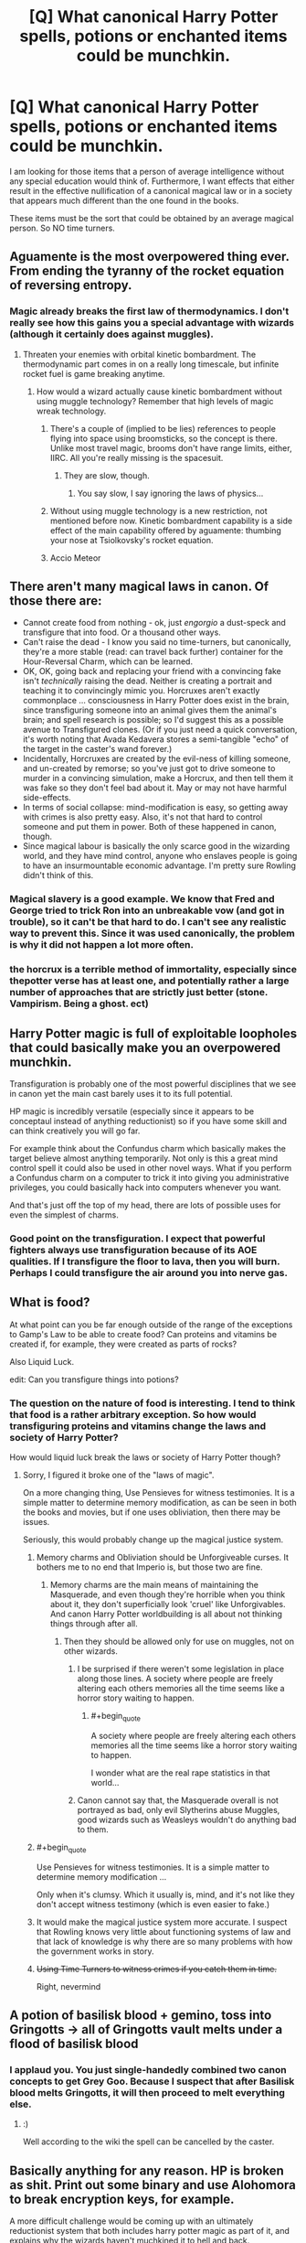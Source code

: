 #+TITLE: [Q] What canonical Harry Potter spells, potions or enchanted items could be munchkin.

* [Q] What canonical Harry Potter spells, potions or enchanted items could be munchkin.
:PROPERTIES:
:Author: KZLightning
:Score: 2
:DateUnix: 1456358368.0
:END:
I am looking for those items that a person of average intelligence without any special education would think of. Furthermore, I want effects that either result in the effective nullification of a canonical magical law or in a society that appears much different than the one found in the books.

These items must be the sort that could be obtained by an average magical person. So NO time turners.


** Aguamente is the most overpowered thing ever. From ending the tyranny of the rocket equation of reversing entropy.
:PROPERTIES:
:Author: buckykat
:Score: 10
:DateUnix: 1456361219.0
:END:

*** Magic already breaks the first law of thermodynamics. I don't really see how this gains you a special advantage with wizards (although it certainly does against muggles).
:PROPERTIES:
:Author: KZLightning
:Score: 4
:DateUnix: 1456362863.0
:END:

**** Threaten your enemies with orbital kinetic bombardment. The thermodynamic part comes in on a really long timescale, but infinite rocket fuel is game breaking anytime.
:PROPERTIES:
:Author: buckykat
:Score: 3
:DateUnix: 1456363592.0
:END:

***** How would a wizard actually cause kinetic bombardment without using muggle technology? Remember that high levels of magic wreak technology.
:PROPERTIES:
:Author: KZLightning
:Score: 1
:DateUnix: 1456420091.0
:END:

****** There's a couple of (implied to be lies) references to people flying into space using broomsticks, so the concept is there. Unlike most travel magic, brooms don't have range limits, either, IIRC. All you're really missing is the spacesuit.
:PROPERTIES:
:Author: MugaSofer
:Score: 4
:DateUnix: 1456420578.0
:END:

******* They are slow, though.
:PROPERTIES:
:Author: elevul
:Score: 3
:DateUnix: 1456437754.0
:END:

******** You say slow, I say ignoring the laws of physics...
:PROPERTIES:
:Author: PeridexisErrant
:Score: 3
:DateUnix: 1456442867.0
:END:


****** Without using muggle technology is a new restriction, not mentioned before now. Kinetic bombardment capability is a side effect of the main capability offered by aguamente: thumbing your nose at Tsiolkovsky's rocket equation.
:PROPERTIES:
:Author: buckykat
:Score: 3
:DateUnix: 1456448662.0
:END:


****** Accio Meteor
:PROPERTIES:
:Author: Empiricist_or_not
:Score: 1
:DateUnix: 1456530607.0
:END:


** There aren't many magical laws in canon. Of those there are:

- Cannot create food from nothing - ok, just /engorgio/ a dust-speck and transfigure that into food. Or a thousand other ways.
- Can't raise the dead - I know you said no time-turners, but canonically, they're a more stable (read: can travel back further) container for the Hour-Reversal Charm, which can be learned.
- OK, OK, going back and replacing your friend with a convincing fake isn't /technically/ raising the dead. Neither is creating a portrait and teaching it to convincingly mimic you. Horcruxes aren't exactly commonplace ... consciousness in Harry Potter does exist in the brain, since transfiguring someone into an animal gives them the animal's brain; and spell research is possible; so I'd suggest this as a possible avenue to Transfigured clones. (Or if you just need a quick conversation, it's worth noting that Avada Kedavera stores a semi-tangible "echo" of the target in the caster's wand forever.)
- Incidentally, Horcruxes are created by the evil-ness of killing someone, and un-created by remorse; so you've just got to drive someone to murder in a convincing simulation, make a Horcrux, and then tell them it was fake so they don't feel bad about it. May or may not have harmful side-effects.
- In terms of social collapse: mind-modification is easy, so getting away with crimes is also pretty easy. Also, it's not that hard to control someone and put them in power. Both of these happened in canon, though.
- Since magical labour is basically the only scarce good in the wizarding world, and they have mind control, anyone who enslaves people is going to have an insurmountable economic advantage. I'm pretty sure Rowling didn't think of this.
:PROPERTIES:
:Author: MugaSofer
:Score: 5
:DateUnix: 1456395400.0
:END:

*** Magical slavery is a good example. We know that Fred and George tried to trick Ron into an unbreakable vow (and got in trouble), so it can't be that hard to do. I can't see any realistic way to prevent this. Since it was used canonically, the problem is why it did not happen a lot more often.
:PROPERTIES:
:Author: KZLightning
:Score: 6
:DateUnix: 1456419311.0
:END:


*** the horcrux is a terrible method of immortality, especially since thepotter verse has at least one, and potentially rather a large number of approaches that are strictly just better (stone. Vampirism. Being a ghost. ect)
:PROPERTIES:
:Author: Izeinwinter
:Score: 1
:DateUnix: 1456684387.0
:END:


** Harry Potter magic is full of exploitable loopholes that could basically make you an overpowered munchkin.

Transfiguration is probably one of the most powerful disciplines that we see in canon yet the main cast barely uses it to its full potential.

HP magic is incredibly versatile (especially since it appears to be conceptaul instead of anything reductionist) so if you have some skill and can think creatively you will go far.

For example think about the Confundus charm which basically makes the target believe almost anything temporarily. Not only is this a great mind control spell it could also be used in other novel ways. What if you perform a Confundus charm on a computer to trick it into giving you administrative privileges, you could basically hack into computers whenever you want.

And that's just off the top of my head, there are lots of possible uses for even the simplest of charms.
:PROPERTIES:
:Author: okaycat
:Score: 5
:DateUnix: 1456391625.0
:END:

*** Good point on the transfiguration. I expect that powerful fighters always use transfiguration because of its AOE qualities. If I transfigure the floor to lava, then you will burn. Perhaps I could transfigure the air around you into nerve gas.
:PROPERTIES:
:Author: KZLightning
:Score: 2
:DateUnix: 1456419499.0
:END:


** What is food?

At what point can you be far enough outside of the range of the exceptions to Gamp's Law to be able to create food? Can proteins and vitamins be created if, for example, they were created as parts of rocks?

Also Liquid Luck.

edit: Can you transfigure things into potions?
:PROPERTIES:
:Author: frozenLake123
:Score: 7
:DateUnix: 1456358947.0
:END:

*** The question on the nature of food is interesting. I tend to think that food is a rather arbitrary exception. So how would transfiguring proteins and vitamins change the laws and society of Harry Potter?

How would liquid luck break the laws or society of Harry Potter though?
:PROPERTIES:
:Author: KZLightning
:Score: 1
:DateUnix: 1456363117.0
:END:

**** Sorry, I figured it broke one of the "laws of magic".

On a more changing thing, Use Pensieves for witness testimonies. It is a simple matter to determine memory modification, as can be seen in both the books and movies, but if one uses obliviation, then there may be issues.

Seriously, this would probably change up the magical justice system.
:PROPERTIES:
:Author: frozenLake123
:Score: 2
:DateUnix: 1456364832.0
:END:

***** Memory charms and Obliviation should be Unforgiveable curses. It bothers me to no end that Imperio is, but those two are fine.
:PROPERTIES:
:Author: Arizth
:Score: 14
:DateUnix: 1456365512.0
:END:

****** Memory charms are the main means of maintaining the Masquerade, and even though they're horrible when you think about it, they don't superficially look 'cruel' like Unforgivables. And canon Harry Potter worldbuilding is all about not thinking things through after all.
:PROPERTIES:
:Author: daydev
:Score: 7
:DateUnix: 1456390762.0
:END:

******* Then they should be allowed only for use on muggles, not on other wizards.
:PROPERTIES:
:Author: elevul
:Score: 1
:DateUnix: 1456437654.0
:END:

******** I be surprised if there weren't some legislation in place along those lines. A society where people are freely altering each others memories all the time seems like a horror story waiting to happen.
:PROPERTIES:
:Author: IllusoryIntelligence
:Score: 2
:DateUnix: 1456438920.0
:END:

********* #+begin_quote
  A society where people are freely altering each others memories all the time seems like a horror story waiting to happen.
#+end_quote

I wonder what are the real rape statistics in that world...
:PROPERTIES:
:Author: elevul
:Score: 5
:DateUnix: 1456439070.0
:END:


******** Canon cannot say that, the Masquerade overall is not portrayed as bad, only evil Slytherins abuse Muggles, good wizards such as Weasleys wouldn't do anything bad to them.
:PROPERTIES:
:Author: daydev
:Score: 1
:DateUnix: 1456439027.0
:END:


***** #+begin_quote
  Use Pensieves for witness testimonies. It is a simple matter to determine memory modification ...
#+end_quote

Only when it's clumsy. Which it usually is, mind, and it's not like they don't accept witness testimony (which is even easier to fake.)
:PROPERTIES:
:Author: MugaSofer
:Score: 1
:DateUnix: 1456390796.0
:END:


***** It would make the magical justice system more accurate. I suspect that Rowling knows very little about functioning systems of law and that lack of knowledge is why there are so many problems with how the government works in story.
:PROPERTIES:
:Author: KZLightning
:Score: 1
:DateUnix: 1456420203.0
:END:


***** +Using Time Turners to witness crimes if you catch them in time.+

Right, nevermind
:PROPERTIES:
:Author: JackStargazer
:Score: 1
:DateUnix: 1456427347.0
:END:


** A potion of basilisk blood + gemino, toss into Gringotts -> all of Gringotts vault melts under a flood of basilisk blood
:PROPERTIES:
:Author: luminarium
:Score: 3
:DateUnix: 1456375006.0
:END:

*** I applaud you. You just single-handedly combined two canon concepts to get Grey Goo. Because I suspect that after Basilisk blood melts Gringotts, it will then proceed to melt *everything else*.
:PROPERTIES:
:Author: PlaneOfInfiniteCats
:Score: 3
:DateUnix: 1456499818.0
:END:

**** :)

Well according to the wiki the spell can be cancelled by the caster.
:PROPERTIES:
:Author: luminarium
:Score: 2
:DateUnix: 1456533082.0
:END:


** Basically anything for any reason. HP is broken as shit. Print out some binary and use Alohomora to break encryption keys, for example.

A more difficult challenge would be coming up with an ultimately reductionist system that both includes harry potter magic as part of it, and explains why the wizards haven't muchkined it to hell and back.
:PROPERTIES:
:Author: GaBeRockKing
:Score: 6
:DateUnix: 1456358786.0
:END:

*** [deleted]
:PROPERTIES:
:Score: 9
:DateUnix: 1456367260.0
:END:

**** That is rather creative. The idea that the fidelius charm could hide personal knowledge actually makes a degree of sense. That charm is definitely exploitable.
:PROPERTIES:
:Author: KZLightning
:Score: 2
:DateUnix: 1456419953.0
:END:


**** That's a pretty good start, actually. Anthropogenic forces are typically good explanations, if you go into a least a little bit of detail about their motivations.
:PROPERTIES:
:Author: GaBeRockKing
:Score: 1
:DateUnix: 1456367592.0
:END:

***** They're greedy immortals and they enjoy running everything from the shadows? There's a bunch of easily discovered self-reinforcing feedback loops that would cause the Source of Magic explode into itty bitty pieces? Something something Ia Ia fthagen?

It would be like finding a Double Witch from HPMOR, I suppose.
:PROPERTIES:
:Author: FuguofAnotherWorld
:Score: 6
:DateUnix: 1456370730.0
:END:

****** #+begin_quote
  Ia Ia fthagen
#+end_quote

Huh? This sounds like a reference to something interesting and I want to know more.
:PROPERTIES:
:Author: xamueljones
:Score: 1
:DateUnix: 1456457928.0
:END:

******* Cthulhu. I assume the reference here is "a big scary thing that you can summon up".
:PROPERTIES:
:Author: MugaSofer
:Score: 1
:DateUnix: 1456490600.0
:END:


******* It's from one of the works of H.P. Lovecraft, who is recognised as having essentially invented the cosmic horror genre just under a century ago in the 20's. His works have had a bit of a resurgence in popularity, becoming the go-to inspiration for people who want a crazed, indifferent or otherwise horrifying greater power in their universe. D&D, LoL and countless books and stories use his ideas, really they pop up all over the place once you know what you're looking for, and his writing still holds up well today.

That line in particular is from The Call of Cthulu. It's all public domain by now you so you can [[http://www.dagonbytes.com/thelibrary/lovecraft/thecallofcthulhu.htm][freely read it online]] if you like.
:PROPERTIES:
:Author: FuguofAnotherWorld
:Score: 1
:DateUnix: 1456497336.0
:END:


**** So, the Interdict of +The Illuminati+ Merlin
:PROPERTIES:
:Author: JackStargazer
:Score: 1
:DateUnix: 1456427413.0
:END:


*** This assumes that the open spell could be applied to cryptography. That is extremely unlikely.
:PROPERTIES:
:Author: KZLightning
:Score: 4
:DateUnix: 1456362963.0
:END:

**** The writer ultimately decides exactly how spells work anyways, if they're not spelled out in canon. If something is muchkinable, that's because you let it be.
:PROPERTIES:
:Author: GaBeRockKing
:Score: 12
:DateUnix: 1456363487.0
:END:


*** #+begin_quote
  Print out some binary and use Alohomora to break encryption keys, for example.
#+end_quote

This seems less like munchkinry and more like a no-limits fallacy so vast as to imply that a spell which can open some - not even all! - locks would be able to unlock /abstract mathematical concepts, what the hell./
:PROPERTIES:
:Author: MugaSofer
:Score: 4
:DateUnix: 1456390719.0
:END:

**** Back in high school, my math teatchers always liked to tell the "white elephant" joke. How do you kill a blue elephant? With a blue elephant gun. How do you kill a white elephant? Choke it until it turns blue, then hit it with your white elephant gun.

There's bound to be /some/ way of encoding information as physical locks, which alohamora can demonstratively open.
:PROPERTIES:
:Author: GaBeRockKing
:Score: 6
:DateUnix: 1456414803.0
:END:

***** Sure. The tumblers in a lock are effectively binary -- they're on the shear line of they aren't.

More importantly, Alohomora "unlocks doors". It doesn't specify that it has to be a tumbler lock. Presumably Al will also open deadbolt-locked rooms, so it should likewise unlock electronic keypad locks. Once you can do that, you're golden.
:PROPERTIES:
:Author: eaglejarl
:Score: 3
:DateUnix: 1456429033.0
:END:

****** And then it just tells the electronic keypad to unlock the door, regardless of the number entered, as that would take less effort on the spells part to make it jump to an instruction than to actually crack the code.
:PROPERTIES:
:Author: frozenLake123
:Score: 5
:DateUnix: 1456451527.0
:END:

******* Fine, /don't/ let the spell become massively overpowered!

The physical lock thing would still work, though. You'd just need a really huge lock in order to encode anything useful.
:PROPERTIES:
:Author: eaglejarl
:Score: 1
:DateUnix: 1456489275.0
:END:

******** The lock just snaps in two.
:PROPERTIES:
:Author: frozenLake123
:Score: 1
:DateUnix: 1456498448.0
:END:

********* I'm pretty sure that's not how it works, canonically.
:PROPERTIES:
:Author: eaglejarl
:Score: 1
:DateUnix: 1456502351.0
:END:

********** With a lock that is obsessively complicated like that, the spell would either fail, or take the simplest path to unlocking the door: Hence, breaking the lock.
:PROPERTIES:
:Author: frozenLake123
:Score: 2
:DateUnix: 1456511607.0
:END:

*********** If you are the author, you are entirely justified in ruling that way. It's still not supported in canon.
:PROPERTIES:
:Author: eaglejarl
:Score: 1
:DateUnix: 1456516628.0
:END:

************ The Anti-Alohomora Charm exists in canon as a way to use magic to prevent the use of Alohomora. I don't entirely know how said charm works, but there is a chance that it doesn't negate the spell itself, but uses an alternative method to make it useless.

Plus, how would you get any useful information out of the lock if you needed to know the answer to make said lock in the first place?
:PROPERTIES:
:Author: frozenLake123
:Score: 1
:DateUnix: 1456599773.0
:END:


** I don't know all the myriad technicalities of the Potterverse, but two points of attack I'd consider are whether muggles can use/wield/cast any kind of magical device/effect/spell whatsoever (even one which is completely useless), or what canonically separates a wizard from a muggle - something in the DNA, as per HPMOR? Are there wizards with brain damage who can still cast or use artifacts? Ones who are effectively brain-dead but still register as 'wizard' to some kind of detector?
:PROPERTIES:
:Author: Geminii27
:Score: 2
:DateUnix: 1456399099.0
:END:

*** What would you do with a wizard that was brain dead? If muggles could use some magical artifacts, what then? They still cannot make them.
:PROPERTIES:
:Author: KZLightning
:Score: 2
:DateUnix: 1456419064.0
:END:

**** Just curious about what constitutes the bare minimum of a functioning wizard brain by magical standards - and therefore how much of a live wizard isn't technically required to be present, either physically or psychologically.

Endless rows of lobotomized brains in jars churning out spells or simply gathering/channeling magic power, anyone?

As for muggles, it depends on what they can and cannot use. If you can create a spell (or spell framework) which artificially churns out artifacts that muggles can use, there are an /awful lot/ of muggles compared to wizards. 100,000 artificial stunner spells could do a lot in a wizard/muggle battle.
:PROPERTIES:
:Author: Geminii27
:Score: 4
:DateUnix: 1456427626.0
:END:


*** Most magic items and potions don't seem to care who the user is; the bottleneck is making them, which requires a wand-user. Even the stuff that's wizard-only (mostly locations) seems like you can make exceptions. It's really just spellcasting that's special.

Now that I think of it, there /is/ mention of severe emotional trauma potentially knocking out spellcasting ability, so brain damage messing up wizard-ness sounds plausible.

HPMOR's system doesn't work in canon, but it does seem suspiciously ... genetic. (Muggleborns being descended from wizards is canon.)
:PROPERTIES:
:Author: MugaSofer
:Score: 1
:DateUnix: 1456421148.0
:END:
